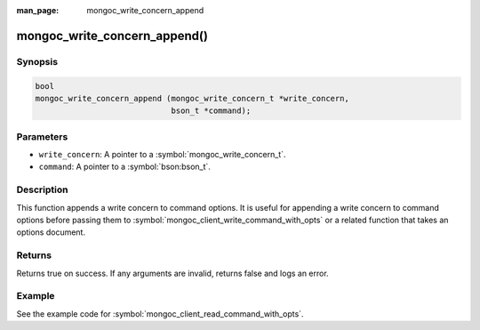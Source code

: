 :man_page: mongoc_write_concern_append

mongoc_write_concern_append()
=============================

Synopsis
--------

.. code-block:: c

  bool
  mongoc_write_concern_append (mongoc_write_concern_t *write_concern,
                               bson_t *command);

Parameters
----------

* ``write_concern``: A pointer to a :symbol:`mongoc_write_concern_t`.
* ``command``: A pointer to a :symbol:`bson:bson_t`.

Description
-----------

This function appends a write concern to command options. It is useful for appending a write concern to command options before passing them to :symbol:`mongoc_client_write_command_with_opts` or a related function that takes an options document.

Returns
-------

Returns true on success. If any arguments are invalid, returns false and logs an error.

Example
-------

See the example code for :symbol:`mongoc_client_read_command_with_opts`.

